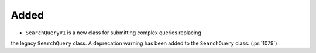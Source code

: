 Added
~~~~~

- ``SearchQueryV1`` is a new class for submitting complex queries replacing
the legacy ``SearchQuery`` class. A deprecation warning has been added to the
``SearchQuery`` class. (:pr:`1079`)
